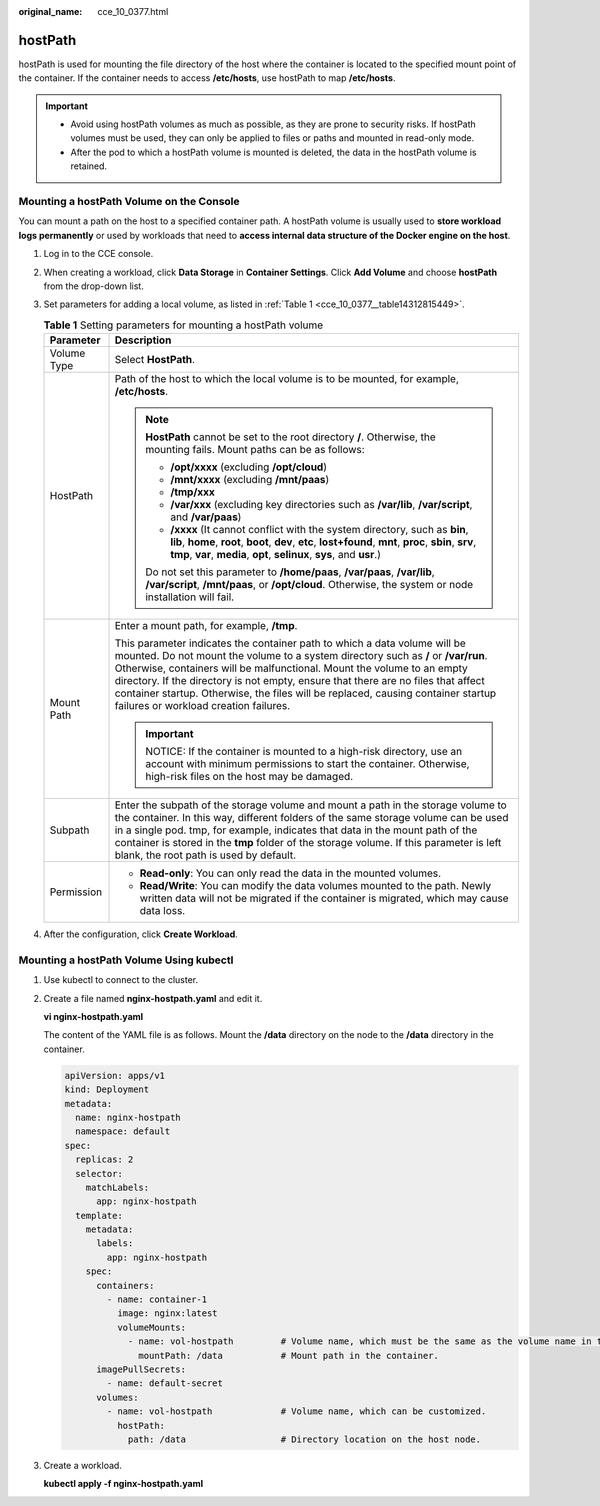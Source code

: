 :original_name: cce_10_0377.html

.. _cce_10_0377:

hostPath
========

hostPath is used for mounting the file directory of the host where the container is located to the specified mount point of the container. If the container needs to access **/etc/hosts**, use hostPath to map **/etc/hosts**.

.. important::

   -  Avoid using hostPath volumes as much as possible, as they are prone to security risks. If hostPath volumes must be used, they can only be applied to files or paths and mounted in read-only mode.
   -  After the pod to which a hostPath volume is mounted is deleted, the data in the hostPath volume is retained.

Mounting a hostPath Volume on the Console
-----------------------------------------

You can mount a path on the host to a specified container path. A hostPath volume is usually used to **store workload logs permanently** or used by workloads that need to **access internal data structure of the Docker engine on the host**.

#. Log in to the CCE console.

#. When creating a workload, click **Data Storage** in **Container Settings**. Click **Add Volume** and choose **hostPath** from the drop-down list.

#. Set parameters for adding a local volume, as listed in :ref:`Table 1 <cce_10_0377__table14312815449>`.

   .. _cce_10_0377__table14312815449:

   .. table:: **Table 1** Setting parameters for mounting a hostPath volume

      +-----------------------------------+-------------------------------------------------------------------------------------------------------------------------------------------------------------------------------------------------------------------------------------------------------------------------------------------------------------------------------------------------------------------------------------------------------------------------------------------------------------+
      | Parameter                         | Description                                                                                                                                                                                                                                                                                                                                                                                                                                                 |
      +===================================+=============================================================================================================================================================================================================================================================================================================================================================================================================================================================+
      | Volume Type                       | Select **HostPath**.                                                                                                                                                                                                                                                                                                                                                                                                                                        |
      +-----------------------------------+-------------------------------------------------------------------------------------------------------------------------------------------------------------------------------------------------------------------------------------------------------------------------------------------------------------------------------------------------------------------------------------------------------------------------------------------------------------+
      | HostPath                          | Path of the host to which the local volume is to be mounted, for example, **/etc/hosts**.                                                                                                                                                                                                                                                                                                                                                                   |
      |                                   |                                                                                                                                                                                                                                                                                                                                                                                                                                                             |
      |                                   | .. note::                                                                                                                                                                                                                                                                                                                                                                                                                                                   |
      |                                   |                                                                                                                                                                                                                                                                                                                                                                                                                                                             |
      |                                   |    **HostPath** cannot be set to the root directory **/**. Otherwise, the mounting fails. Mount paths can be as follows:                                                                                                                                                                                                                                                                                                                                    |
      |                                   |                                                                                                                                                                                                                                                                                                                                                                                                                                                             |
      |                                   |    -  **/opt/xxxx** (excluding **/opt/cloud**)                                                                                                                                                                                                                                                                                                                                                                                                              |
      |                                   |    -  **/mnt/xxxx** (excluding **/mnt/paas**)                                                                                                                                                                                                                                                                                                                                                                                                               |
      |                                   |    -  **/tmp/xxx**                                                                                                                                                                                                                                                                                                                                                                                                                                          |
      |                                   |    -  **/var/xxx** (excluding key directories such as **/var/lib**, **/var/script**, and **/var/paas**)                                                                                                                                                                                                                                                                                                                                                     |
      |                                   |    -  **/xxxx** (It cannot conflict with the system directory, such as **bin**, **lib**, **home**, **root**, **boot**, **dev**, **etc**, **lost+found**, **mnt**, **proc**, **sbin**, **srv**, **tmp**, **var**, **media**, **opt**, **selinux**, **sys**, and **usr**.)                                                                                                                                                                                    |
      |                                   |                                                                                                                                                                                                                                                                                                                                                                                                                                                             |
      |                                   |    Do not set this parameter to **/home/paas**, **/var/paas**, **/var/lib**, **/var/script**, **/mnt/paas**, or **/opt/cloud**. Otherwise, the system or node installation will fail.                                                                                                                                                                                                                                                                       |
      +-----------------------------------+-------------------------------------------------------------------------------------------------------------------------------------------------------------------------------------------------------------------------------------------------------------------------------------------------------------------------------------------------------------------------------------------------------------------------------------------------------------+
      | Mount Path                        | Enter a mount path, for example, **/tmp**.                                                                                                                                                                                                                                                                                                                                                                                                                  |
      |                                   |                                                                                                                                                                                                                                                                                                                                                                                                                                                             |
      |                                   | This parameter indicates the container path to which a data volume will be mounted. Do not mount the volume to a system directory such as **/** or **/var/run**. Otherwise, containers will be malfunctional. Mount the volume to an empty directory. If the directory is not empty, ensure that there are no files that affect container startup. Otherwise, the files will be replaced, causing container startup failures or workload creation failures. |
      |                                   |                                                                                                                                                                                                                                                                                                                                                                                                                                                             |
      |                                   | .. important::                                                                                                                                                                                                                                                                                                                                                                                                                                              |
      |                                   |                                                                                                                                                                                                                                                                                                                                                                                                                                                             |
      |                                   |    NOTICE:                                                                                                                                                                                                                                                                                                                                                                                                                                                  |
      |                                   |    If the container is mounted to a high-risk directory, use an account with minimum permissions to start the container. Otherwise, high-risk files on the host may be damaged.                                                                                                                                                                                                                                                                             |
      +-----------------------------------+-------------------------------------------------------------------------------------------------------------------------------------------------------------------------------------------------------------------------------------------------------------------------------------------------------------------------------------------------------------------------------------------------------------------------------------------------------------+
      | Subpath                           | Enter the subpath of the storage volume and mount a path in the storage volume to the container. In this way, different folders of the same storage volume can be used in a single pod. tmp, for example, indicates that data in the mount path of the container is stored in the **tmp** folder of the storage volume. If this parameter is left blank, the root path is used by default.                                                                  |
      +-----------------------------------+-------------------------------------------------------------------------------------------------------------------------------------------------------------------------------------------------------------------------------------------------------------------------------------------------------------------------------------------------------------------------------------------------------------------------------------------------------------+
      | Permission                        | -  **Read-only**: You can only read the data in the mounted volumes.                                                                                                                                                                                                                                                                                                                                                                                        |
      |                                   | -  **Read/Write**: You can modify the data volumes mounted to the path. Newly written data will not be migrated if the container is migrated, which may cause data loss.                                                                                                                                                                                                                                                                                    |
      +-----------------------------------+-------------------------------------------------------------------------------------------------------------------------------------------------------------------------------------------------------------------------------------------------------------------------------------------------------------------------------------------------------------------------------------------------------------------------------------------------------------+

#. After the configuration, click **Create Workload**.

Mounting a hostPath Volume Using kubectl
----------------------------------------

#. Use kubectl to connect to the cluster.

#. Create a file named **nginx-hostpath.yaml** and edit it.

   **vi nginx-hostpath.yaml**

   The content of the YAML file is as follows. Mount the **/data** directory on the node to the **/data** directory in the container.

   .. code-block::

      apiVersion: apps/v1
      kind: Deployment
      metadata:
        name: nginx-hostpath
        namespace: default
      spec:
        replicas: 2
        selector:
          matchLabels:
            app: nginx-hostpath
        template:
          metadata:
            labels:
              app: nginx-hostpath
          spec:
            containers:
              - name: container-1
                image: nginx:latest
                volumeMounts:
                  - name: vol-hostpath         # Volume name, which must be the same as the volume name in the volumes field.
                    mountPath: /data           # Mount path in the container.
            imagePullSecrets:
              - name: default-secret
            volumes:
              - name: vol-hostpath             # Volume name, which can be customized.
                hostPath:
                  path: /data                  # Directory location on the host node.

#. Create a workload.

   **kubectl apply -f nginx-hostpath.yaml**
